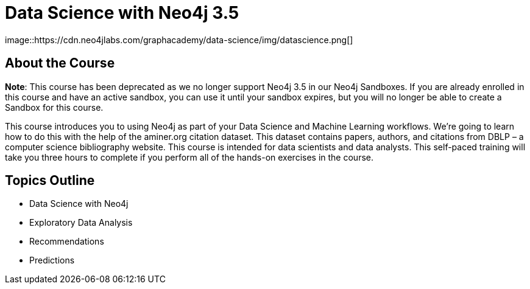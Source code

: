 = Data Science with Neo4j 3.5
:slug: data-science
:description: Learn about doing Data Science and Machine Learning with Neo4j 3.5
:page-slug: {slug}
:page-description: {description}
:page-layout: training-enrollment
:page-course-duration: 5 hrs
:page-illustration: https://dist.neo4j.com/wp-content/courseLogos/DataScienceWithNeo4j-3.5.jpg
:page-ogimage: https://cdn.neo4jlabs.com/graphacademy/data-science/img/datascience.png
:page-disable-enrollment:
:page-course-label: Retired
image::https://cdn.neo4jlabs.com/graphacademy/data-science/img/datascience.png[]

== About the Course

*Note*: This course has been deprecated as we no longer support Neo4j 3.5 in our Neo4j Sandboxes. If you are already enrolled in this course and have an active sandbox, you can use it until your sandbox expires, but you will no longer be able to create a Sandbox for this course.

This course introduces you to using Neo4j as part of your Data Science and Machine Learning workflows.
We're going to learn how to do this with the help of the aminer.org citation dataset.
This dataset contains papers, authors, and citations from DBLP – a computer science bibliography website.
This course is intended for data scientists and data analysts.
This self-paced training will take you three hours to complete if you perform all of the hands-on exercises in the course.

== Topics Outline

* Data Science with Neo4j
* Exploratory Data Analysis
* Recommendations
* Predictions

